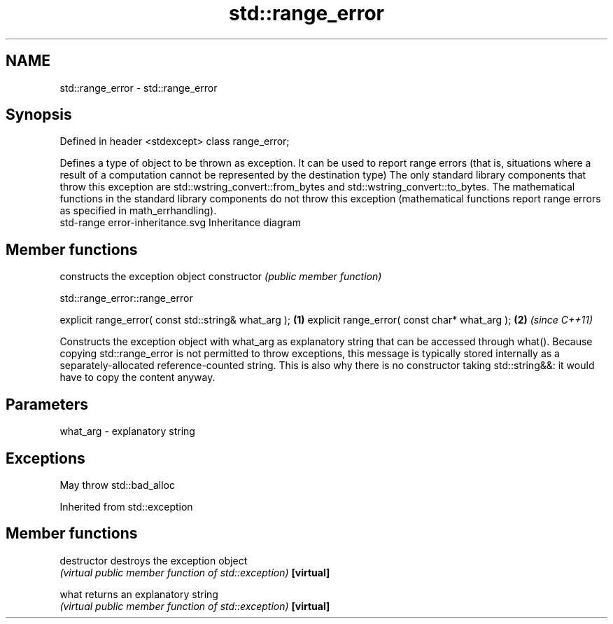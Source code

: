.TH std::range_error 3 "2020.03.24" "http://cppreference.com" "C++ Standard Libary"
.SH NAME
std::range_error \- std::range_error

.SH Synopsis

Defined in header <stdexcept>
class range_error;

Defines a type of object to be thrown as exception. It can be used to report range errors (that is, situations where a result of a computation cannot be represented by the destination type)
The only standard library components that throw this exception are std::wstring_convert::from_bytes and std::wstring_convert::to_bytes.
The mathematical functions in the standard library components do not throw this exception (mathematical functions report range errors as specified in math_errhandling).
 std-range error-inheritance.svg
Inheritance diagram

.SH Member functions


              constructs the exception object
constructor   \fI(public member function)\fP


 std::range_error::range_error


explicit range_error( const std::string& what_arg ); \fB(1)\fP
explicit range_error( const char* what_arg );        \fB(2)\fP \fI(since C++11)\fP

Constructs the exception object with what_arg as explanatory string that can be accessed through what().
Because copying std::range_error is not permitted to throw exceptions, this message is typically stored internally as a separately-allocated reference-counted string. This is also why there is no constructor taking std::string&&: it would have to copy the content anyway.

.SH Parameters


what_arg - explanatory string


.SH Exceptions

May throw std::bad_alloc

Inherited from std::exception


.SH Member functions



destructor   destroys the exception object
             \fI(virtual public member function of std::exception)\fP
\fB[virtual]\fP

what         returns an explanatory string
             \fI(virtual public member function of std::exception)\fP
\fB[virtual]\fP





